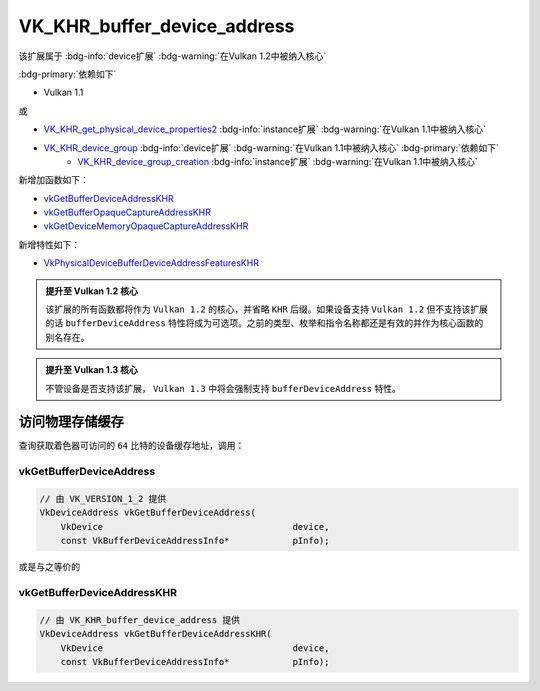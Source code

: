 VK_KHR_buffer_device_address
==============================

.. dropdown:: 更新记录
    :color: muted
    :icon: history

    * 2023/6/20 创建该文档
    * 2023/6/20 增加 ``访问物理存储缓存`` 章节
    * 2023/6/20 增加 ``vkGetBufferDeviceAddress`` 章节
    * 2023/6/20 增加 ``vkGetBufferDeviceAddressKHR`` 章节

该扩展属于 :bdg-info:`device扩展` :bdg-warning:`在Vulkan 1.2中被纳入核心`

:bdg-primary:`依赖如下`

* Vulkan 1.1

或

* `VK_KHR_get_physical_device_properties2 <https://registry.khronos.org/vulkan/specs/1.3-extensions/html/chap54.html#VK_KHR_get_physical_device_properties2>`_ :bdg-info:`instance扩展` :bdg-warning:`在Vulkan 1.1中被纳入核心`
* `VK_KHR_device_group <https://registry.khronos.org/vulkan/specs/1.3-khr-extensions/html/chap47.html#VK_KHR_device_group>`_ :bdg-info:`device扩展` :bdg-warning:`在Vulkan 1.1中被纳入核心` :bdg-primary:`依赖如下`
        * `VK_KHR_device_group_creation <https://registry.khronos.org/vulkan/specs/1.3-khr-extensions/html/chap47.html#VK_KHR_device_group_creation>`_ :bdg-info:`instance扩展` :bdg-warning:`在Vulkan 1.1中被纳入核心`

新增加函数如下：

* `vkGetBufferDeviceAddressKHR <https://registry.khronos.org/vulkan/specs/1.3-khr-extensions/html/chap14.html#vkGetBufferDeviceAddressKHR>`_
* `vkGetBufferOpaqueCaptureAddressKHR <https://registry.khronos.org/vulkan/specs/1.3-khr-extensions/html/chap14.html#vkGetBufferOpaqueCaptureAddressKHR>`_
* `vkGetDeviceMemoryOpaqueCaptureAddressKHR <https://registry.khronos.org/vulkan/specs/1.3-khr-extensions/html/chap11.html#vkGetDeviceMemoryOpaqueCaptureAddressKHR>`_

新增特性如下：

* `VkPhysicalDeviceBufferDeviceAddressFeaturesKHR <https://registry.khronos.org/vulkan/specs/1.3-khr-extensions/html/chap38.html#VkPhysicalDeviceBufferDeviceAddressFeaturesKHR>`_

.. admonition:: 提升至 Vulkan 1.2 核心
    :class: note

    该扩展的所有函数都将作为 ``Vulkan 1.2`` 的核心，并省略 ``KHR`` 后缀。如果设备支持 ``Vulkan 1.2`` 但不支持该扩展的话 ``bufferDeviceAddress`` 特性将成为可选项。之前的类型、枚举和指令名称都还是有效的并作为核心函数的别名存在。

.. admonition:: 提升至 Vulkan 1.3 核心
    :class: note

    不管设备是否支持该扩展， ``Vulkan 1.3`` 中将会强制支持 ``bufferDeviceAddress`` 特性。

访问物理存储缓存
##################

查询获取着色器可访问的 ``64`` 比特的设备缓存地址，调用：

vkGetBufferDeviceAddress
*****************************

.. code:: c++

    // 由 VK_VERSION_1_2 提供
    VkDeviceAddress vkGetBufferDeviceAddress(
        VkDevice                                    device,
        const VkBufferDeviceAddressInfo*            pInfo);

或是与之等价的

vkGetBufferDeviceAddressKHR
*****************************

.. code:: c++

    // 由 VK_KHR_buffer_device_address 提供
    VkDeviceAddress vkGetBufferDeviceAddressKHR(
        VkDevice                                    device,
        const VkBufferDeviceAddressInfo*            pInfo);